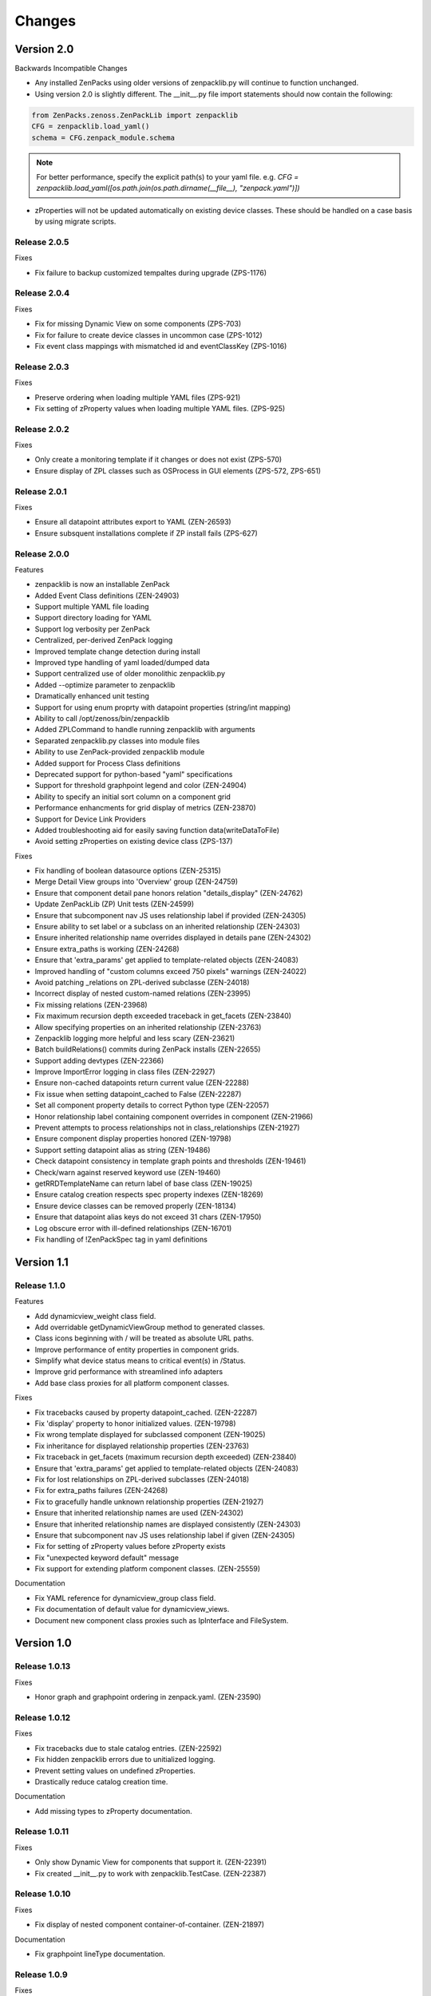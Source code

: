 .. _changes:

#######
Changes
#######

Version 2.0
===========

Backwards Incompatible Changes

* Any installed ZenPacks using older versions of zenpacklib.py will continue to function unchanged.
* Using version 2.0 is slightly different.  The __init__.py file import statements should now contain the following:

.. code-block:: python

    from ZenPacks.zenoss.ZenPackLib import zenpacklib
    CFG = zenpacklib.load_yaml()
    schema = CFG.zenpack_module.schema

.. note::

  For better performance, specify the explicit path(s) to your yaml file.  e.g. *CFG = zenpacklib.load_yaml([os.path.join(os.path.dirname(__file__), "zenpack.yaml")])*

* zProperties will not be updated automatically on existing device classes.  These should be handled on a case basis by using migrate scripts.

Release 2.0.5
-------------

Fixes


* Fix failure to backup customized tempaltes during upgrade (ZPS-1176)

Release 2.0.4
-------------

Fixes

* Fix for missing Dynamic View on some components (ZPS-703)
* Fix for failure to create device classes in uncommon case (ZPS-1012)
* Fix event class mappings with mismatched id and eventClassKey (ZPS-1016)


Release 2.0.3
-------------

Fixes

* Preserve ordering when loading multiple YAML files (ZPS-921)
* Fix setting of zProperty values when loading multiple YAML files. (ZPS-925)


Release 2.0.2
-------------

Fixes

* Only create a monitoring template if it changes or does not exist (ZPS-570)
* Ensure display of ZPL classes such as OSProcess in GUI elements (ZPS-572, ZPS-651)


Release 2.0.1
-------------

Fixes

* Ensure all datapoint attributes export to YAML (ZEN-26593)
* Ensure subsquent installations complete if ZP install fails (ZPS-627)


Release 2.0.0
-------------

Features

* zenpacklib is now an installable ZenPack
* Added Event Class definitions (ZEN-24903)
* Support multiple YAML file loading
* Support directory loading for YAML
* Support log verbosity per ZenPack
* Centralized, per-derived ZenPack logging
* Improved template change detection during install
* Improved type handling of yaml loaded/dumped data
* Support centralized use of older monolithic zenpacklib.py
* Added --optimize parameter to zenpacklib
* Dramatically enhanced unit testing
* Support for using enum proprty with datapoint properties (string/int mapping)
* Ability to call /opt/zenoss/bin/zenpacklib
* Added ZPLCommand to handle running zenpacklib with arguments
* Separated zenpacklib.py classes into module files
* Ability to use ZenPack-provided zenpacklib module
* Added support for Process Class definitions
* Deprecated support for python-based "yaml" specifications
* Support for threshold graphpoint legend and color (ZEN-24904)
* Ability to specify an initial sort column on a component grid
* Performance enhancments for grid display of metrics (ZEN-23870)
* Support for Device Link Providers
* Added troubleshooting aid for easily saving function data(writeDataToFile)
* Avoid setting zProperties on existing device class (ZPS-137)

Fixes

* Fix handling of boolean datasource options (ZEN-25315)
* Merge Detail View groups into 'Overview' group (ZEN-24759)
* Ensure that component detail pane honors relation "details_display" (ZEN-24762)
* Update ZenPackLib (ZP) Unit tests (ZEN-24599)
* Ensure that subcomponent nav JS uses relationship label if provided (ZEN-24305)
* Ensure ability to set label or a subclass on an inherited relationship (ZEN-24303)
* Ensure inherited relationship name overrides displayed in details pane (ZEN-24302)
* Ensure extra_paths is working (ZEN-24268)
* Ensure that 'extra_params' get applied to template-related objects (ZEN-24083)
* Improved handling of "custom columns exceed 750 pixels" warnings (ZEN-24022)
* Avoid patching _relations on ZPL-derived subclasse (ZEN-24018)
* Incorrect display of nested custom-named relations (ZEN-23995)
* Fix missing relations (ZEN-23968)
* Fix maximum recursion depth exceeded traceback in get_facets (ZEN-23840)
* Allow specifying properties on an inherited relationship (ZEN-23763)
* Zenpacklib logging  more helpful and less scary (ZEN-23621)
* Batch buildRelations() commits during ZenPack installs (ZEN-22655)
* Support adding devtypes (ZEN-22366)
* Improve ImportError logging in class files (ZEN-22927)
* Ensure non-cached datapoints return current value (ZEN-22288)
* Fix issue when setting datapoint_cached to False (ZEN-22287)
* Set all component property details to correct Python type (ZEN-22057)
* Honor relationship label containing component overrides in component (ZEN-21966)
* Prevent attempts to process relationships not in class_relationships (ZEN-21927)
* Ensure component display properties honored (ZEN-19798)
* Support setting datapoint alias as string (ZEN-19486)
* Check datapoint consistency in template graph points and thresholds (ZEN-19461)
* Check/warn against reserved keyword use (ZEN-19460)
* getRRDTemplateName can return label of base class (ZEN-19025)
* Ensure catalog creation respects spec property indexes (ZEN-18269)
* Ensure device classes can be removed properly (ZEN-18134)
* Ensure that datapoint alias keys do not exceed 31 chars (ZEN-17950)
* Log obscure error with ill-defined relationships (ZEN-16701)
* Fix handling of !ZenPackSpec tag in yaml definitions


Version 1.1
===========

Release 1.1.0
-------------

Features

* Add dynamicview_weight class field.
* Add overridable getDynamicViewGroup method to generated classes.
* Class icons beginning with / will be treated as absolute URL paths.
* Improve performance of entity properties in component grids.
* Simplify what device status means to critical event(s) in /Status.
* Improve grid performance with streamlined info adapters
* Add base class proxies for all platform component classes.

Fixes

* Fix tracebacks caused by property datapoint_cached. (ZEN-22287)
* Fix 'display' property to honor initialized values. (ZEN-19798)
* Fix wrong template displayed for subclassed component (ZEN-19025)
* Fix inheritance for displayed relationship properties (ZEN-23763)
* Fix traceback in get_facets (maximum recursion depth exceeded) (ZEN-23840)
* Ensure that 'extra_params' get applied to template-related objects (ZEN-24083)
* Fix for lost relationships on ZPL-derived subclasses (ZEN-24018)
* Fix for extra_paths failures (ZEN-24268)
* Fix to gracefully handle unknown relationship properties (ZEN-21927)
* Ensure that inherited relationship names are used (ZEN-24302)
* Ensure that inherited relationship names are displayed consistently (ZEN-24303)
* Ensure that subcomponent nav JS uses relationship label if given (ZEN-24305)
* Fix for setting of zProperty values before zProperty exists
* Fix "unexpected keyword default" message
* Fix support for extending platform component classes. (ZEN-25559)

Documentation

* Fix YAML reference for dynamicview_group class field.
* Fix documentation of default value for dynamicview_views.
* Document new component class proxies such as IpInterface and FileSystem.


Version 1.0
===========

Release 1.0.13
--------------

Fixes

* Honor graph and graphpoint ordering in zenpack.yaml. (ZEN-23590)


Release 1.0.12
--------------

Fixes 

* Fix tracebacks due to stale catalog entries. (ZEN-22592)
* Fix hidden zenpacklib errors due to unitialized logging.
* Prevent setting values on undefined zProperties.
* Drastically reduce catalog creation time.

Documentation

* Add missing types to zProperty documentation.


Release 1.0.11
--------------

Fixes

* Only show Dynamic View for components that support it. (ZEN-22391)
* Fix created __init__.py to work with zenpacklib.TestCase. (ZEN-22387)


Release 1.0.10
--------------

Fixes

* Fix display of nested component container-of-container. (ZEN-21897)

Documentation

* Fix graphpoint lineType documentation.


Release 1.0.9
-------------

Fixes

* Fix non-containing setters with standard device types. (ZEN-21747)
* Fix filtering of YAML templates in ZenPack export. (ZEN-21697)
* Prevent backups of unchanged monitoring templates. (ZEN-21719)


Release 1.0.8
-------------

Fixes

* Fix various dump_templates issues. (ZEN-18824)


Release 1.0.7
-------------

Fixes

* Fix dynamicview_relations type issue.


Release 1.0.6
-------------

Fixes

* Make YAML-defined JMX datasources work. (ZEN-21467)


Release 1.0.5
-------------

Fixes

* Fix KeyError on install after adding device class. (ZEN-21461)


Release 1.0.4
-------------

Features

* TestCase: Automatically load ZenPack's configure.zcml if it exists.
* Default to checkbox renderer for boolean properties. (ZEN-19585)

Fixes

* TestCase: Fix transaction error without DynamicView or Impact installed.
* Fix entity grid renderer to make it possible to click links into a new tab. (ZEN-19922)
* Fix enum property type. (ZEN-20769)


Release 1.0.3
-------------

Fixes

* Fix testing of SNMP datasources by converting OIDs to string.
* Fix for inherited relationships and properties not appearing in UI.


Release 1.0.2
-------------

Fixes

* Log YAML errors more concisely instead of full traceback. (ZEN-17681)
* Fix "[Object]" details panel display for custom renderers. (ZEN-17732)
* Fix handling of nested device class remove field.
* Fix KeyError when removing non-existent device class.
* Fix handling of datapoint rrdtype. (ZEN-18188)


Release 1.0.1
-------------

Features

* Add Class.extra_paths for controlling object path indexing.
* Add Class.filter_hide_from option.

Fixes

* Fix handling of class _properties and _relationships.
* Prefix ExtJS components to avoid conflicting zenpacklib versions.
* Fix handling of Class property types.
* Fix py_to_yaml for ZenPacks that subclass ZenPack.
* Remove superfluous YAML type hints from py_to_yaml conversion.
* Fix "Unable to find TEMPLATE_ID" installation error.
* Base component status on events in /Status event class.
* Fix removal of objects when PyYAML isn't installed.


Release 1.0.0
-------------

Features

* Added ability to define ZenPack with YAML.
* Added support for model classes and relationships.
* Added support for zProperties.
* Added support for device classes.
* Added support for monitoring templates.
* Added *create* command for creating ZenPacks from the command line.
* Added *lint* command to check YAML for correctness.
* Added *class_diagram* command to create yUML class diagram from YAML.
* Added *dump_templates* command to export monitoring templates to YAML.
* Added *py_to_yaml* command to convert old Python specs to YAML.
* Added *version* command to print zenpacklib's version.

Documentation

* Added first pass at documentation (`<http://zenpacklib.zenoss.com/>`_).
